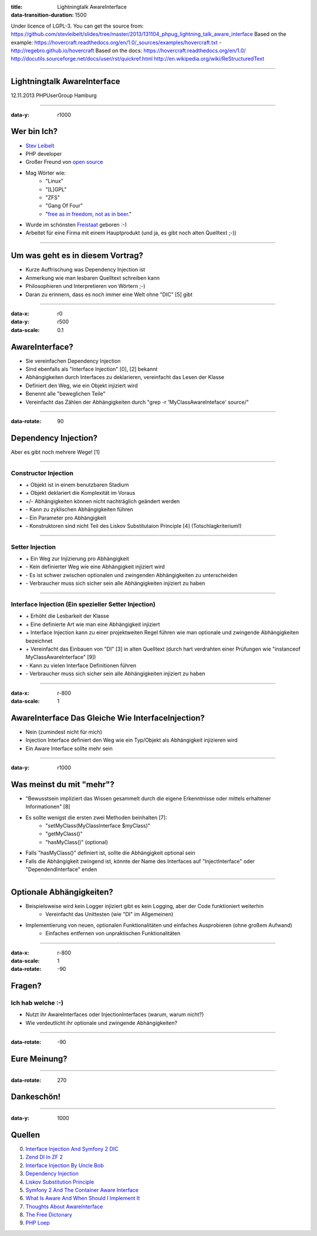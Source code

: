 :title: Lightningtalk AwareInterface
:data-transition-duration: 1500

Under licence of LGPL-3. You can get the source from: https://github.com/stevleibelt/slides/tree/master/2013/131104_phpug_lightning_talk_aware_interface
Based on the example: https://hovercraft.readthedocs.org/en/1.0/_sources/examples/hovercraft.txt - http://regebro.github.io/hovercraft
Based on the docs:
https://hovercraft.readthedocs.org/en/1.0/
http://docutils.sourceforge.net/docs/user/rst/quickref.html
http://en.wikipedia.org/wiki/ReStructuredText

----

Lightningtalk AwareInterface
============================

12.11.2013   
PHPUserGroup Hamburg   

----

:data-y: r1000

Wer bin Ich?
============

* `Stev Leibelt`_
* PHP developer
* Großer Freund von `open source`_
* Mag Wörter wie:
    * "Linux"
    * "[L]GPL"
    * "ZFS"
    * "Gang Of Four"
    * "`free as in freedom, not as in beer`_."
* Wurde im schönsten `Freistaat`_ geboren :-)
* Arbeitet für eine Firma mit einem Hauptprodukt (und ja, es gibt noch alten Quelltext ;-))

.. _Stev Leibelt: http://stev.leibelt.de
.. _open source: http://opensource.org/licenses
.. _free as in freedom, not as in beer: http://theopensourceschool.blogspot.de/2010/01/free-as-in-freedom-not-as-in-free-beer.html
.. _Freistaat: http://de.wikipedia.org/wiki/Sachsen

----

Um was geht es in diesem Vortrag?
=================================

* Kurze Auffrischung was Dependency Injection ist
* Anmerkung wie man lesbaren Quelltext schreiben kann
* Philosophieren und Interpretieren von Wörtern ;-)
* Daran zu erinnern, dass es noch immer eine Welt ohne "DIC" [5] gibt

----

:data-x: r0
:data-y: r500
:data-scale: 0.1

AwareInterface?
===============

* Sie vereinfachen Dependency Injection
* Sind ebenfalls als "Interface Injection" [0], [2] bekannt
* Abhängigkeiten durch Interfaces zu deklarieren, vereinfacht das Lesen der Klasse
* Definiert den Weg, wie ein Objekt injiziert wird
* Benennt alle "beweglichen Teile"
* Vereinfacht das Zählen der Abhängigkeiten durch "grep -r 'MyClassAwareInteface' source/"

----

:data-rotate: 90

Dependency Injection?
=====================

Aber es gibt noch mehrere Wege! [1]

----

Constructor Injection 
---------------------

* \+ Objekt ist in einem benutzbaren Stadium
* \+ Objekt deklariert die Komplexität im Voraus
* +/- Abhängigkeiten können nicht nachträglich geändert werden
* \- Kann zu zyklischen Abhängigkeiten führen
* \- Ein Parameter pro Abhängigkeit
* \- Konstruktoren sind nicht Teil des Liskov Substitutaion Principle [4] (Totschlagkriterium!)

----

Setter Injection
----------------

* \+ Ein Weg zur Injizierung pro Abhängigkeit
* \- Kein definierter Weg wie eine Abhängigkeit injiziert wird
* \- Es ist schwer zwischen optionalen und zwingenden Abhängigkeiten zu unterscheiden
* \- Verbraucher muss sich sicher sein alle Abhängigkeiten injiziert zu haben

----

Interface Injection (Ein spezieller Setter Injection)
-----------------------------------------------------

* \+ Erhöht die Lesbarkeit der Klasse
* \+ Eine definierte Art wie man eine Abhängigkeit injiziert
* \+ Interface Injection kann zu einer projektweiten Regel führen wie man optionale und zwingende Abhängigkeiten bezeichnet
* \+ Vereinfacht das Einbauen von "DI" [3] in alten Quelltext (durch hart verdrahten einer Prüfungen wie "instanceof MyClassAwareInterface" [9])
* \- Kann zu vielen Interface Definitionen führen
* \- Verbraucher muss sich sicher sein alle Abhängigkeiten injiziert zu haben

----

:data-x: r-800
:data-scale: 1
   
AwareInterface Das Gleiche Wie InterfaceInjection?
==================================================

* Nein (zumindest nicht für mich)
* Injection Interface definiert den Weg wie ein Typ/Objekt als Abhängigkeit injizieren wird
* Ein Aware Interface sollte mehr sein

----

:data-y: r1000

Was meinst du mit "mehr"?
=========================

* "Bewusstsein impliziert das Wissen gesammelt durch die eigene Erkenntnisse oder mittels erhaltener Informationen" [8]
* Es sollte wenigst die ersten zwei Methoden beinhalten [7]:
    * "setMyClass(MyClassInterface $myClass)"
    * "getMyClass()"
    * "hasMyClass()" (optional)
* Falls "hasMyClass()" definiert ist, sollte die Abhängigkeit optional sein
* Falls die Abhängigkeit zwingend ist, könnte der Name des Interfaces auf "InjectInterface" oder "DependendInterface" enden

----

Optionale Abhängigkeiten?
=========================

* Beispielsweise wird kein Logger injiziert gibt es kein Logging, aber der Code funktioniert weiterhin
    * Vereinfacht das Unittesten (wie "DI" im Allgemeinen)
* Implementierung von neuen, optionalen Funktionalitäten und einfaches Ausprobieren (ohne großem Aufwand)
    * Einfaches entfernen von unpraktischen Funktionalitäten

----

:data-x: r-800
:data-scale: 1
:data-rotate: -90

Fragen?
=======

Ich hab welche :-)
------------------

* Nutzt ihr AwareInterfaces oder InjectionInterfaces (warum, warum nicht?)
* Wie verdeutlicht ihr optionale und zwingende Abhängigkeiten?

----

:data-rotate: -90

Eure Meinung?
=============

----

:data-rotate: 270

Dankeschön!
===========

----

:data-y: 1000

Quellen
=======

0) `Interface Injection And Symfony 2 DIC`_   
1) `Zend DI In ZF 2`_
2) `Interface Injection By Uncle Bob`_
3) `Dependency Injection`_
4) `Liskov Substitution Principle`_
5) `Symfony 2 And The Container Aware Interface`_
6) `What Is Aware And When Should I Implement It`_
7) `Thoughts About AwareInterface`_
8) `The Free Dictonary`_
9) `PHP Loep`_

.. _Interface Injection And Symfony 2 DIC: http://avalanche123.com/blog/2010/10/01/interface-injection-and-symfony2-dic/
.. _Zend DI In ZF 2: http://www.slideshare.net/ralphschindler/zend-di-in-zf-20
.. _Interface Injection By Uncle Bob: http://martinfowler.com/articles/injection.html#InterfaceInjection
.. _Dependency Injection: http://en.wikipedia.org/wiki/Dependency_Injection
.. _Liskov Substitution Principle: http://en.wikipedia.org/wiki/Liskov_substitution_principle
.. _Symfony 2 And The Container Aware Interface: http://api.symfony.com/2.0/Symfony/Component/DependencyInjection/ContainerAwareInterface.html
.. _What Is Aware And When Should I Implement It: http://stackoverflow.com/questions/6188466/what-is-aware-when-should-i-include-in-my-class-name
.. _Thoughts About AwareInterface: http://artodeto.bazzline.net/archives/418-some-thoughts-about-AwareInterfaces-and-InjectorInterfaces.html
.. _The Free Dictonary: http://www.thefreedictionary.com/aware
.. _PHP Loep: https://github.com/php-loep/di/issues/3
